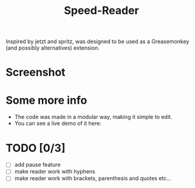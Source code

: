 #+TITLE: Speed-Reader
Inspired by jetzt and spritz, was designed to be used as a Greasemonkey (and possibly alternatives) extension.
* Screenshot
[[./screenshots/screenshot.png]]
* Some more info
- The code was made in a modular way, making it simple to edit. 
- You can see a live demo of it here: 
* TODO [0/3]
- [ ] add pause feature
- [ ] make reader work with hyphens
- [ ] make reader work with brackets, parenthesis and quotes etc...
